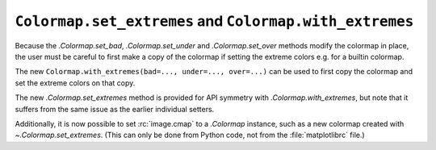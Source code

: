 ``Colormap.set_extremes`` and ``Colormap.with_extremes``
````````````````````````````````````````````````````````

Because the `.Colormap.set_bad`, `.Colormap.set_under` and `.Colormap.set_over`
methods modify the colormap in place, the user must be careful to first make a
copy of the colormap if setting the extreme colors e.g. for a builtin colormap.

The new ``Colormap.with_extremes(bad=..., under=..., over=...)`` can be used to
first copy the colormap and set the extreme colors on that copy.

The new `.Colormap.set_extremes` method is provided for API symmetry with
`.Colormap.with_extremes`, but note that it suffers from the same issue as the
earlier individual setters.

Additionally, it is now possible to set :rc:`image.cmap` to a `.Colormap`
instance, such as a new colormap created with `~.Colormap.set_extremes`.  (This
can only be done from Python code, not from the :file:`matplotlibrc` file.)
